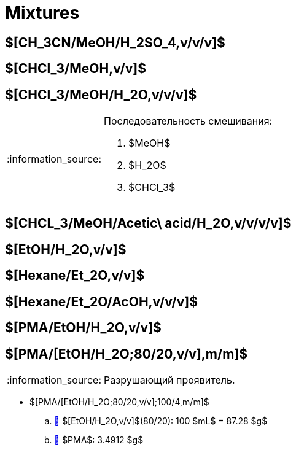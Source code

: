 = Mixtures
:nofooter:
:note-caption: :information_source:
:stem:

== $[CH_3CN/MeOH/H_2SO_4,v/v/v]$

== $[CHCl_3/MeOH,v/v]$

== $[CHCl_3/MeOH/H_2O,v/v/v]$

.Последовательность смешивания:
[NOTE]
====
1. $MeOH$
2. $H_2O$
3. $CHCl_3$
====

== $[CHCL_3/MeOH/Acetic\ acid/H_2O,v/v/v/v]$

== $[EtOH/H_2O,v/v]$

== $[Hexane/Et_2O,v/v]$

== $[Hexane/Et_2O/AcOH,v/v/v]$

== $[PMA/EtOH/H_2O,v/v]$

== $[PMA/[EtOH/H_2O;80/20,v/v],m/m]$

NOTE: Разрушающий проявитель.

* $[PMA/[EtOH/H_2O;80/20,v/v];100/4,m/m]$
   .. link:#etohh_2ovv[🔗] $[EtOH/H_2O,v/v]$(80/20): 100 $mL$ = 87.28 $g$
   .. link:individuals.md#pma[🔗] $PMA$: 3.4912 $g$
